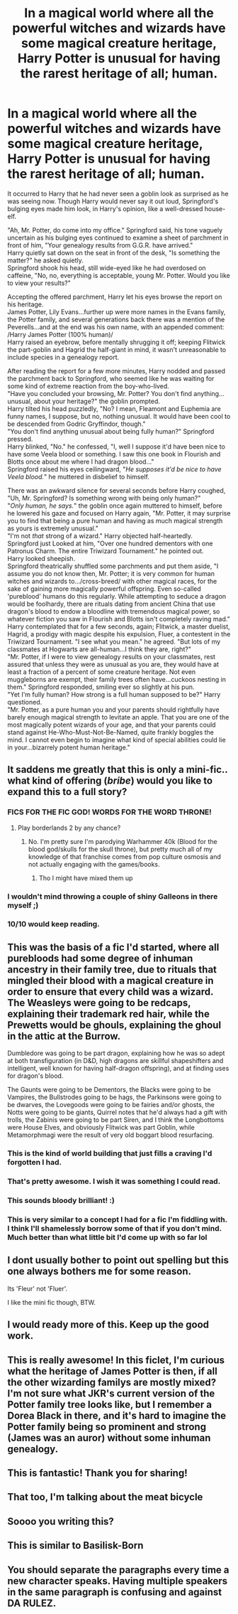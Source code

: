 #+TITLE: In a magical world where all the powerful witches and wizards have some magical creature heritage, Harry Potter is unusual for having the rarest heritage of all; human.

* In a magical world where all the powerful witches and wizards have some magical creature heritage, Harry Potter is unusual for having the rarest heritage of all; human.
:PROPERTIES:
:Author: Avaday_Daydream
:Score: 336
:DateUnix: 1567167629.0
:DateShort: 2019-Aug-30
:FlairText: Mini-Fic
:END:
It occurred to Harry that he had never seen a goblin look as surprised as he was seeing now. Though Harry would never say it out loud, Springford's bulging eyes made him look, in Harry's opinion, like a well-dressed house-elf.

"Ah, Mr. Potter, do come into my office." Springford said, his tone vaguely uncertain as his bulging eyes continued to examine a sheet of parchment in front of him, "Your genealogy results from G.G.R. have arrived."\\
Harry quietly sat down on the seat in front of the desk, "Is something the matter?" he asked quietly.\\
Springford shook his head, still wide-eyed like he had overdosed on caffeine, "No, no, everything is acceptable, young Mr. Potter. Would you like to view your results?"

Accepting the offered parchment, Harry let his eyes browse the report on his heritage.\\
James Potter, Lily Evans...further up were more names in the Evans family, the Potter family, and several generations back there was a mention of the Peverells...and at the end was his own name, with an appended comment: /Harry James Potter (100% human)/\\
Harry raised an eyebrow, before mentally shrugging it off; keeping Flitwick the part-goblin and Hagrid the half-giant in mind, it wasn't unreasonable to include species in a genealogy report.

After reading the report for a few more minutes, Harry nodded and passed the parchment back to Springford, who seemed like he was waiting for some kind of extreme reaction from the boy-who-lived.\\
"Have you concluded your browsing, Mr. Potter? You don't find anything...unusual, about your heritage?" the goblin prompted.\\
Harry tilted his head puzzledly, "No? I mean, Fleamont and Euphemia are funny names, I suppose, but no, nothing unusual. It would have been cool to be descended from Godric Gryffindor, though."\\
"You don't find anything unusual about being fully human?" Springford pressed.\\
Harry blinked, "No." he confessed, "I, well I suppose it'd have been nice to have some Veela blood or something. I saw this one book in Flourish and Blotts once about me where I had dragon blood..."\\
Springford raised his eyes ceilingward, "/He supposes it'd be nice to have Veela blood./" he muttered in disbelief to himself.

There was an awkward silence for several seconds before Harry coughed, "Uh, Mr. Springford? Is something wrong with being only human?"\\
"/Only human, he says./" the goblin once again muttered to himself, before he lowered his gaze and focused on Harry again, "Mr. Potter, it may surprise you to find that being a pure human and having as much magical strength as yours is extremely unusual."\\
"I'm not /that/ strong of a wizard." Harry objected half-heartedly.\\
Springford just Looked at him, "Over one hundred dementors with one Patronus Charm. The entire Triwizard Tournament." he pointed out.\\
Harry looked sheepish.\\
Springford theatrically shuffled some parchments and put them aside, "I assume you do not know then, Mr. Potter; it is very common for human witches and wizards to.../cross-breed/ with other magical races, for the sake of gaining more magically powerful offspring. Even so-called 'pureblood' humans do this regularly. While attempting to seduce a dragon would be foolhardy, there are rituals dating from ancient China that use dragon's blood to endow a bloodline with tremendous magical power, so whatever fiction you saw in Flourish and Blotts isn't completely raving mad."\\
Harry contemplated that for a few seconds, again; Flitwick, a master duelist, Hagrid, a prodigy with magic despite his expulsion, Fluer, a contestent in the Triwizard Tournament. "I see what you mean." he agreed. "But lots of my classmates at Hogwarts are all-human...I think they are, right?"\\
"Mr. Potter, if I were to view genealogy results on your classmates, rest assured that unless they were as unusual as you are, they would have at least a fraction of a percent of some creature heritage. Not even muggleborns are exempt, their family trees often have...cuckoos nesting in them." Springford responded, smiling ever so slightly at his pun.\\
"Yet I'm fully human? How strong is a full human supposed to be?" Harry questioned.\\
"Mr. Potter, as a pure human you and your parents should rightfully have barely enough magical strength to levitate an apple. That you are one of the most magically potent wizards of your age, and that your parents could stand against He-Who-Must-Not-Be-Named, quite frankly boggles the mind. I cannot even begin to imagine what kind of special abilities could lie in your...bizarrely potent human heritage."


** It saddens me greatly that this is only a mini-fic.. what kind of offering (/bribe/) would you like to expand this to a full story?
:PROPERTIES:
:Author: nocse
:Score: 111
:DateUnix: 1567179332.0
:DateShort: 2019-Aug-30
:END:

*** FICS FOR THE FIC GOD! WORDS FOR THE WORD THRONE!
:PROPERTIES:
:Author: wille179
:Score: 85
:DateUnix: 1567179894.0
:DateShort: 2019-Aug-30
:END:

**** Play borderlands 2 by any chance?
:PROPERTIES:
:Author: baasum_
:Score: 3
:DateUnix: 1567228694.0
:DateShort: 2019-Aug-31
:END:

***** No. I'm pretty sure I'm parodying Warhammer 40k (Blood for the blood god/skulls for the skull throne), but pretty much all of my knowledge of that franchise comes from pop culture osmosis and not actually engaging with the games/books.
:PROPERTIES:
:Author: wille179
:Score: 6
:DateUnix: 1567229166.0
:DateShort: 2019-Aug-31
:END:

****** Tho I might have mixed them up
:PROPERTIES:
:Author: baasum_
:Score: 1
:DateUnix: 1567229216.0
:DateShort: 2019-Aug-31
:END:


*** I wouldn't mind throwing a couple of shiny Galleons in there myself ;)
:PROPERTIES:
:Author: lassehammer05
:Score: 14
:DateUnix: 1567179999.0
:DateShort: 2019-Aug-30
:END:


*** 10/10 would keep reading.
:PROPERTIES:
:Author: Snaximon
:Score: 16
:DateUnix: 1567181644.0
:DateShort: 2019-Aug-30
:END:


** This was the basis of a fic I'd started, where all purebloods had some degree of inhuman ancestry in their family tree, due to rituals that mingled their blood with a magical creature in order to ensure that every child was a wizard. The Weasleys were going to be redcaps, explaining their trademark red hair, while the Prewetts would be ghouls, explaining the ghoul in the attic at the Burrow.

Dumbledore was going to be part dragon, explaining how he was so adept at both transfiguration (in D&D, high dragons are skillful shapeshifters and intelligent, well known for having half-dragon offspring), and at finding uses for dragon's blood.

The Gaunts were going to be Dementors, the Blacks were going to be Vampires, the Bullstrodes going to be hags, the Parkinsons were going to be dwarves, the Lovegoods were going to be fairies and/or ghosts, the Notts were going to be giants, Quirrel notes that he'd always had a gift with trolls, the Zabinis were going to be part Siren, and I think the Longbottoms were House Elves, and obviously Flitwick was part Goblin, while Metamorphmagi were the result of very old boggart blood resurfacing.
:PROPERTIES:
:Author: ForwardDiscussion
:Score: 93
:DateUnix: 1567183033.0
:DateShort: 2019-Aug-30
:END:

*** This is the kind of world building that just fills a craving I'd forgotten I had.
:PROPERTIES:
:Author: MajoorAnvers
:Score: 32
:DateUnix: 1567187419.0
:DateShort: 2019-Aug-30
:END:


*** That's pretty awesome. I wish it was something I could read.
:PROPERTIES:
:Author: Emerald-Guardian
:Score: 10
:DateUnix: 1567190439.0
:DateShort: 2019-Aug-30
:END:


*** This sounds bloody brilliant! :)
:PROPERTIES:
:Author: Smeags777
:Score: 5
:DateUnix: 1567207400.0
:DateShort: 2019-Aug-31
:END:


*** This is very similar to a concept I had for a fic I'm fiddling with. I think I'll shamelessly borrow some of that if you don't mind. Much better than what little bit I'd come up with so far lol
:PROPERTIES:
:Author: Erebus1999
:Score: 2
:DateUnix: 1567268600.0
:DateShort: 2019-Aug-31
:END:


** I dont usually bother to point out spelling but this one always bothers me for some reason.

Its 'Fleur' not 'Fluer'.

I like the mini fic though, BTW.
:PROPERTIES:
:Author: Emerald-Guardian
:Score: 24
:DateUnix: 1567190276.0
:DateShort: 2019-Aug-30
:END:


** I would ready more of this. Keep up the good work.
:PROPERTIES:
:Author: Fineas_Greyhaven
:Score: 3
:DateUnix: 1567182900.0
:DateShort: 2019-Aug-30
:END:


** This is really awesome! In this ficlet, I'm curious what the heritage of James Potter is then, if all the other wizarding familys are mostly mixed? I'm not sure what JKR's current version of the Potter family tree looks like, but I remember a Dorea Black in there, and it's hard to imagine the Potter family being so prominent and strong (James was an auror) without some inhuman genealogy.
:PROPERTIES:
:Author: alephnumber
:Score: 2
:DateUnix: 1567209961.0
:DateShort: 2019-Aug-31
:END:


** This is fantastic! Thank you for sharing!
:PROPERTIES:
:Author: Gravemonera
:Score: 1
:DateUnix: 1567192289.0
:DateShort: 2019-Aug-30
:END:


** That too, I'm talking about the meat bicycle
:PROPERTIES:
:Author: baasum_
:Score: 1
:DateUnix: 1567229201.0
:DateShort: 2019-Aug-31
:END:


** Soooo you writing this?
:PROPERTIES:
:Author: jaddisin10
:Score: 1
:DateUnix: 1569496598.0
:DateShort: 2019-Sep-26
:END:


** This is similar to Basilisk-Born
:PROPERTIES:
:Author: Sumehlop
:Score: 1
:DateUnix: 1578269609.0
:DateShort: 2020-Jan-06
:END:


** You should separate the paragraphs every time a new character speaks. Having multiple speakers in the same paragraph is confusing and against DA RULEZ.
:PROPERTIES:
:Author: somnolentSlumber
:Score: -3
:DateUnix: 1567198913.0
:DateShort: 2019-Aug-31
:END:
